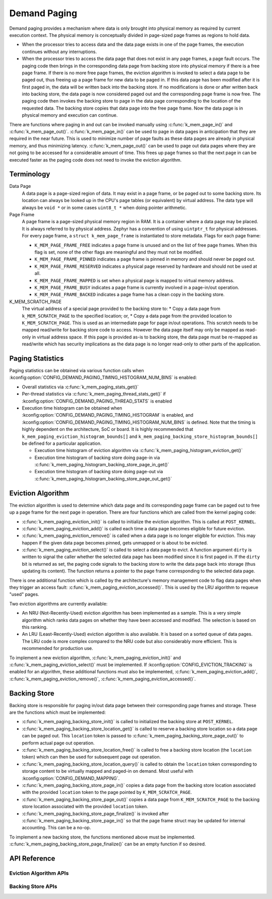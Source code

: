 .. _memory_management_api_demand_paging:

Demand Paging
#############

Demand paging provides a mechanism where data is only brought into physical
memory as required by current execution context. The physical memory is
conceptually divided in page-sized page frames as regions to hold data.

* When the processor tries to access data and the data page exists in
  one of the page frames, the execution continues without any interruptions.

* When the processor tries to access the data page that does not exist
  in any page frames, a page fault occurs. The paging code then brings in
  the corresponding data page from backing store into physical memory if
  there is a free page frame. If there is no more free page frames,
  the eviction algorithm is invoked to select a data page to be paged out,
  thus freeing up a page frame for new data to be paged in. If this data
  page has been modified after it is first paged in, the data will be
  written back into the backing store. If no modifications is done or
  after written back into backing store, the data page is now considered
  paged out and the corresponding page frame is now free. The paging code
  then invokes the backing store to page in the data page corresponding to
  the location of the requested data. The backing store copies that data
  page into the free page frame. Now the data page is in physical memory
  and execution can continue.

There are functions where paging in and out can be invoked manually
using :c:func:`k_mem_page_in()` and :c:func:`k_mem_page_out()`.
:c:func:`k_mem_page_in()` can be used to page in data pages
in anticipation that they are required in the near future. This is used to
minimize number of page faults as these data pages are already in physical
memory, and thus minimizing latency. :c:func:`k_mem_page_out()` can be
used to page out data pages where they are not going to be accessed for
a considerable amount of time. This frees up page frames so that the next
page in can be executed faster as the paging code does not need to invoke
the eviction algorithm.

Terminology
***********

Data Page
  A data page is a page-sized region of data. It may exist in a page frame,
  or be paged out to some backing store. Its location can always be looked
  up in the CPU's page tables (or equivalent) by virtual address.
  The data type will always be ``void *`` or in some cases ``uint8_t *``
  when doing pointer arithmetic.

Page Frame
  A page frame is a page-sized physical memory region in RAM. It is a
  container where a data page may be placed. It is always referred to by
  physical address. Zephyr has a convention of using ``uintptr_t`` for physical
  addresses. For every page frame, a ``struct k_mem_page_frame`` is instantiated to
  store metadata. Flags for each page frame:

  * ``K_MEM_PAGE_FRAME_FREE`` indicates a page frame is unused and on the list of
    free page frames. When this flag is set, none of the other flags are
    meaningful and they must not be modified.

  * ``K_MEM_PAGE_FRAME_PINNED`` indicates a page frame is pinned in memory
    and should never be paged out.

  * ``K_MEM_PAGE_FRAME_RESERVED`` indicates a physical page reserved by hardware
    and should not be used at all.

  * ``K_MEM_PAGE_FRAME_MAPPED`` is set when a physical page is mapped to
    virtual memory address.

  * ``K_MEM_PAGE_FRAME_BUSY`` indicates a page frame is currently involved in
    a page-in/out operation.

  * ``K_MEM_PAGE_FRAME_BACKED`` indicates a page frame has a clean copy
    in the backing store.

K_MEM_SCRATCH_PAGE
  The virtual address of a special page provided to the backing store to:
  * Copy a data page from ``k_MEM_SCRATCH_PAGE`` to the specified location; or,
  * Copy a data page from the provided location to ``K_MEM_SCRATCH_PAGE``.
  This is used as an intermediate page for page in/out operations. This
  scratch needs to be mapped read/write for backing store code to access.
  However the data page itself may only be mapped as read-only in virtual
  address space. If this page is provided as-is to backing store,
  the data page must be re-mapped as read/write which has security
  implications as the data page is no longer read-only to other parts of
  the application.

Paging Statistics
*****************

Paging statistics can be obtained via various function calls when
:kconfig:option:`CONFIG_DEMAND_PAGING_TIMING_HISTOGRAM_NUM_BINS` is enabled:

* Overall statistics via :c:func:`k_mem_paging_stats_get()`

* Per-thread statistics via :c:func:`k_mem_paging_thread_stats_get()`
  if :kconfig:option:`CONFIG_DEMAND_PAGING_THREAD_STATS` is enabled

* Execution time histogram can be obtained when
  :kconfig:option:`CONFIG_DEMAND_PAGING_TIMING_HISTOGRAM` is enabled, and
  :kconfig:option:`CONFIG_DEMAND_PAGING_TIMING_HISTOGRAM_NUM_BINS` is defined.
  Note that the timing is highly dependent on the architecture,
  SoC or board. It is highly recommended that
  ``k_mem_paging_eviction_histogram_bounds[]`` and
  ``k_mem_paging_backing_store_histogram_bounds[]``
  be defined for a particular application.

  * Execution time histogram of eviction algorithm via
    :c:func:`k_mem_paging_histogram_eviction_get()`

  * Execution time histogram of backing store doing page-in via
    :c:func:`k_mem_paging_histogram_backing_store_page_in_get()`

  * Execution time histogram of backing store doing page-out via
    :c:func:`k_mem_paging_histogram_backing_store_page_out_get()`

Eviction Algorithm
******************

The eviction algorithm is used to determine which data page and its
corresponding page frame can be paged out to free up a page frame
for the next page in operation. There are four functions which are
called from the kernel paging code:

* :c:func:`k_mem_paging_eviction_init()` is called to initialize
  the eviction algorithm. This is called at ``POST_KERNEL``.

* :c:func:`k_mem_paging_eviction_add()` is called each time a data page becomes
  eligible for future eviction.

* :c:func:`k_mem_paging_eviction_remove()` is called when a data page is no
  longer eligible for eviction. This may happen if the given data page becomes
  pinned, gets unmapped or is about to be evicted.

* :c:func:`k_mem_paging_eviction_select()` is called to select
  a data page to evict. A function argument ``dirty`` is written to
  signal the caller whether the selected data page has been modified
  since it is first paged in. If the ``dirty`` bit is returned
  as set, the paging code signals to the backing store to write
  the data page back into storage (thus updating its content).
  The function returns a pointer to the page frame corresponding to
  the selected data page.

There is one additional function which is called by the architecture's memory
management code to flag data pages when they trigger an access fault:
:c:func:`k_mem_paging_eviction_accessed()`. This is used by the LRU algorithm
to requeue "used" pages.

Two eviction algorithms are currently available:

* An NRU (Not-Recently-Used) eviction algorithm has been implemented as a
  sample. This is a very simple algorithm which ranks data pages on whether
  they have been accessed and modified. The selection is based on this ranking.

* An LRU (Least-Recently-Used) eviction algorithm is also available. It is
  based on a sorted queue of data pages. The LRU code is more complex compared
  to the NRU code but also considerably more efficient. This is recommended for
  production use.

To implement a new eviction algorithm, :c:func:`k_mem_paging_eviction_init()`
and :c:func:`k_mem_paging_eviction_select()` must be implemented.
If :kconfig:option:`CONFIG_EVICTION_TRACKING` is enabled for an algorithm,
these additional functions must also be implemented,
:c:func:`k_mem_paging_eviction_add()`, :c:func:`k_mem_paging_eviction_remove()`,
:c:func:`k_mem_paging_eviction_accessed()`.

Backing Store
*************

Backing store is responsible for paging in/out data page between
their corresponding page frames and storage. These are the functions
which must be implemented:

* :c:func:`k_mem_paging_backing_store_init()` is called to
  initialized the backing store at ``POST_KERNEL``.

* :c:func:`k_mem_paging_backing_store_location_get()` is called to
  reserve a backing store location so a data page can be paged out.
  This ``location`` token is passed to
  :c:func:`k_mem_paging_backing_store_page_out()` to perform actual
  page out operation.

* :c:func:`k_mem_paging_backing_store_location_free()` is called to
  free a backing store location (the ``location`` token) which can
  then be used for subsequent page out operation.

* :c:func:`k_mem_paging_backing_store_location_query()` is called to obtain
  the ``location`` token corresponding to storage content to be virtually
  mapped and paged-in on demand. Most useful with
  :kconfig:option:`CONFIG_DEMAND_MAPPING`.

* :c:func:`k_mem_paging_backing_store_page_in()` copies a data page
  from the backing store location associated with the provided
  ``location`` token to the page pointed by ``K_MEM_SCRATCH_PAGE``.

* :c:func:`k_mem_paging_backing_store_page_out()` copies a data page
  from ``K_MEM_SCRATCH_PAGE`` to the backing store location associated
  with the provided ``location`` token.

* :c:func:`k_mem_paging_backing_store_page_finalize()` is invoked after
  :c:func:`k_mem_paging_backing_store_page_in()` so that the page frame
  struct may be updated for internal accounting. This can be
  a no-op.

To implement a new backing store, the functions mentioned above
must be implemented.
:c:func:`k_mem_paging_backing_store_page_finalize()` can be an empty
function if so desired.

API Reference
*************

.. doxygengroup:: mem-demand-paging

Eviction Algorithm APIs
=======================

.. doxygengroup:: mem-demand-paging-eviction

Backing Store APIs
==================

.. doxygengroup:: mem-demand-paging-backing-store
